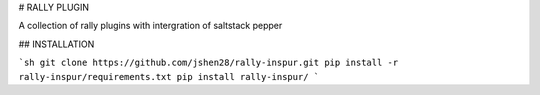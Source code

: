 # RALLY PLUGIN

A collection of rally plugins with intergration of saltstack pepper

## INSTALLATION

```sh
git clone https://github.com/jshen28/rally-inspur.git
pip install -r rally-inspur/requirements.txt
pip install rally-inspur/
```

